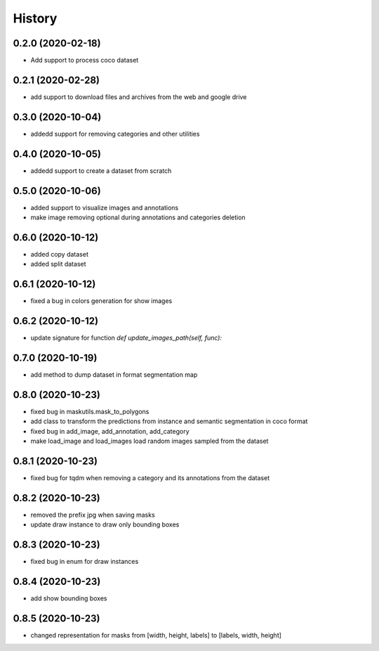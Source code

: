 =======
History
=======

0.2.0 (2020-02-18)
------------------
* Add support to process coco dataset


0.2.1 (2020-02-28)
------------------
* add support to download files and archives from the web and google drive

0.3.0 (2020-10-04)
-------------------

* addedd support for removing categories and other utilities

0.4.0 (2020-10-05)
-------------------

* addedd support to create a dataset from scratch

0.5.0 (2020-10-06)
-------------------

* added support to visualize images and annotations
* make image removing optional during annotations and categories deletion

0.6.0 (2020-10-12)
-------------------

* added copy dataset
* added split dataset

0.6.1 (2020-10-12)
-------------------

* fixed a bug in colors generation for show images


0.6.2 (2020-10-12)
-------------------

* update signature for function `def update_images_path(self, func):`


0.7.0 (2020-10-19)
-------------------

* add method to dump dataset in format segmentation map


0.8.0 (2020-10-23)
------------------

* fixed bug in maskutils.mask_to_polygons
* add class to transform the predictions from instance and semantic segmentation in coco format
* fixed bug in add_image, add_annotation, add_category
* make load_image and load_images load random images sampled from the dataset

0.8.1 (2020-10-23)
------------------

* fixed bug for tqdm when removing a category and its annotations from the dataset

0.8.2 (2020-10-23)
------------------

* removed the prefix jpg when saving masks
* update draw instance to draw only bounding boxes

0.8.3 (2020-10-23)
------------------
* fixed bug in enum for draw instances


0.8.4 (2020-10-23)
------------------
* add show bounding boxes

0.8.5 (2020-10-23)
------------------
* changed representation for masks from [width, height, labels] to [labels, width, height]